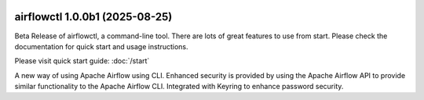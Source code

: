  .. Licensed to the Apache Software Foundation (ASF) under one
    or more contributor license agreements.  See the NOTICE file
    distributed with this work for additional information
    regarding copyright ownership.  The ASF licenses this file
    to you under the Apache License, Version 2.0 (the
    "License"); you may not use this file except in compliance
    with the License.  You may obtain a copy of the License at

 ..   http://www.apache.org/licenses/LICENSE-2.0

 .. Unless required by applicable law or agreed to in writing,
    software distributed under the License is distributed on an
    "AS IS" BASIS, WITHOUT WARRANTIES OR CONDITIONS OF ANY
    KIND, either express or implied.  See the License for the
    specific language governing permissions and limitations
    under the License.

airflowctl 1.0.0b1 (2025-08-25)
------------------------------

Beta Release of airflowctl, a command-line tool. There are lots of great features to use from start.
Please check the documentation for quick start and usage instructions.

Please visit quick start guide: :doc:`/start`

A new way of using Apache Airflow using CLI. Enhanced security is provided by using the Apache Airflow API to provide similar functionality to the Apache Airflow CLI.
Integrated with Keyring to enhance password security.
